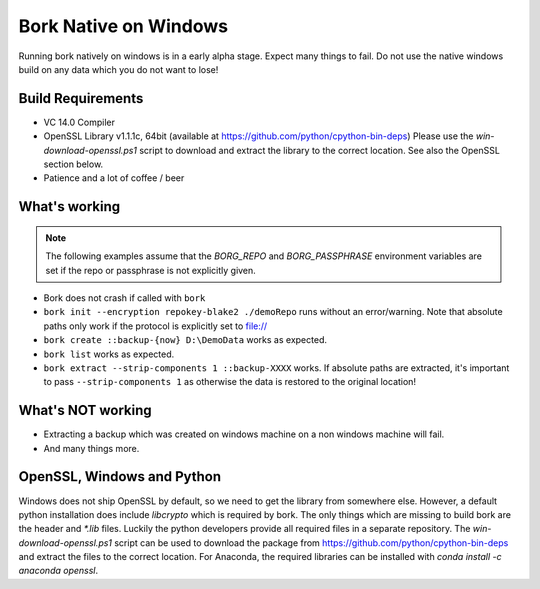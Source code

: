 Bork Native on Windows
======================

Running bork natively on windows is in a early alpha stage. Expect many things to fail.
Do not use the native windows build on any data which you do not want to lose!

Build Requirements
------------------

- VC 14.0 Compiler
- OpenSSL Library v1.1.1c, 64bit (available at https://github.com/python/cpython-bin-deps)
  Please use the `win-download-openssl.ps1` script to download and extract the library to
  the correct location. See also the OpenSSL section below.
- Patience and a lot of coffee / beer

What's working
--------------

.. note::
   The following examples assume that the `BORG_REPO` and `BORG_PASSPHRASE` environment variables are set
   if the repo or passphrase is not explicitly given.

- Bork does not crash if called with ``bork``
- ``bork init --encryption repokey-blake2 ./demoRepo`` runs without an error/warning.
  Note that absolute paths only work if the protocol is explicitly set to file://
- ``bork create ::backup-{now} D:\DemoData`` works as expected.
- ``bork list`` works as expected.
- ``bork extract --strip-components 1 ::backup-XXXX`` works. 
  If absolute paths are extracted, it's important to pass ``--strip-components 1`` as
  otherwise the data is restored to the original location!

What's NOT working
------------------

- Extracting a backup which was created on windows machine on a non windows machine will fail.
- And many things more.


OpenSSL, Windows and Python
---------------------------
Windows does not ship OpenSSL by default, so we need to get the library from somewhere else.
However, a default python installation does include `libcrypto` which is required by bork.
The only things which are missing to build bork are the header and `*.lib` files.
Luckily the python developers provide all required files in a separate repository.
The `win-download-openssl.ps1` script can be used to download the package from
https://github.com/python/cpython-bin-deps and extract the files to the correct location.
For Anaconda, the required libraries can be installed with `conda install -c anaconda openssl`.


